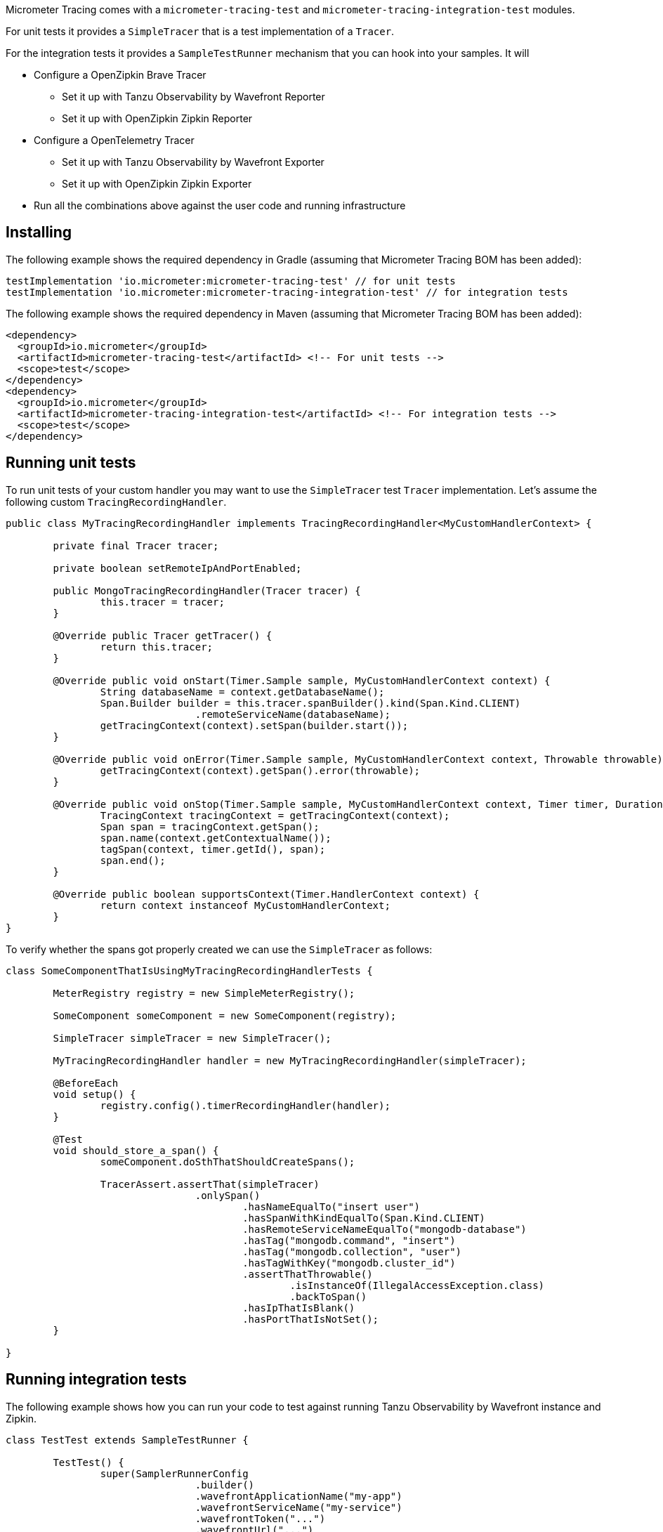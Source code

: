 Micrometer Tracing comes with a `micrometer-tracing-test` and `micrometer-tracing-integration-test` modules.

For unit tests it provides a `SimpleTracer` that is a test implementation of a `Tracer`.

For the integration tests it provides a `SampleTestRunner` mechanism that you can hook into your samples.
It will

* Configure a OpenZipkin Brave Tracer
** Set it up with Tanzu Observability by Wavefront Reporter
** Set it up with OpenZipkin Zipkin Reporter
* Configure a OpenTelemetry Tracer
** Set it up with Tanzu Observability by Wavefront Exporter
** Set it up with OpenZipkin Zipkin Exporter
* Run all the combinations above against the user code and running infrastructure

== Installing

The following example shows the required dependency in Gradle (assuming that Micrometer Tracing BOM has been added):

[source,groovy,subs=+attributes]
----
testImplementation 'io.micrometer:micrometer-tracing-test' // for unit tests
testImplementation 'io.micrometer:micrometer-tracing-integration-test' // for integration tests
----

The following example shows the required dependency in Maven (assuming that Micrometer Tracing BOM has been added):

[source,xml,subs=+attributes]
----
<dependency>
  <groupId>io.micrometer</groupId>
  <artifactId>micrometer-tracing-test</artifactId> <!-- For unit tests -->
  <scope>test</scope>
</dependency>
<dependency>
  <groupId>io.micrometer</groupId>
  <artifactId>micrometer-tracing-integration-test</artifactId> <!-- For integration tests -->
  <scope>test</scope>
</dependency>
----

== Running unit tests

To run unit tests of your custom handler you may want to use the `SimpleTracer` test `Tracer` implementation. Let's assume the following custom `TracingRecordingHandler`.

[source,java,subs=+attributes]
-----
public class MyTracingRecordingHandler implements TracingRecordingHandler<MyCustomHandlerContext> {

	private final Tracer tracer;

	private boolean setRemoteIpAndPortEnabled;

	public MongoTracingRecordingHandler(Tracer tracer) {
		this.tracer = tracer;
	}

	@Override public Tracer getTracer() {
		return this.tracer;
	}

	@Override public void onStart(Timer.Sample sample, MyCustomHandlerContext context) {
		String databaseName = context.getDatabaseName();
		Span.Builder builder = this.tracer.spanBuilder().kind(Span.Kind.CLIENT)
				.remoteServiceName(databaseName);
		getTracingContext(context).setSpan(builder.start());
	}

	@Override public void onError(Timer.Sample sample, MyCustomHandlerContext context, Throwable throwable) {
		getTracingContext(context).getSpan().error(throwable);
	}

	@Override public void onStop(Timer.Sample sample, MyCustomHandlerContext context, Timer timer, Duration duration) {
		TracingContext tracingContext = getTracingContext(context);
		Span span = tracingContext.getSpan();
		span.name(context.getContextualName());
		tagSpan(context, timer.getId(), span);
		span.end();
	}

	@Override public boolean supportsContext(Timer.HandlerContext context) {
		return context instanceof MyCustomHandlerContext;
	}
}
-----

To verify whether the spans got properly created we can use the `SimpleTracer` as follows:

[source,java,subs=+attributes]
-----
class SomeComponentThatIsUsingMyTracingRecordingHandlerTests {

	MeterRegistry registry = new SimpleMeterRegistry();
	
	SomeComponent someComponent = new SomeComponent(registry);

	SimpleTracer simpleTracer = new SimpleTracer();

	MyTracingRecordingHandler handler = new MyTracingRecordingHandler(simpleTracer);

	@BeforeEach
	void setup() {
		registry.config().timerRecordingHandler(handler);
	}

	@Test 
	void should_store_a_span() {
		someComponent.doSthThatShouldCreateSpans();

		TracerAssert.assertThat(simpleTracer)
				.onlySpan()
					.hasNameEqualTo("insert user")
					.hasSpanWithKindEqualTo(Span.Kind.CLIENT)
					.hasRemoteServiceNameEqualTo("mongodb-database")
					.hasTag("mongodb.command", "insert")
					.hasTag("mongodb.collection", "user")
					.hasTagWithKey("mongodb.cluster_id")
					.assertThatThrowable()
						.isInstanceOf(IllegalAccessException.class)
						.backToSpan()
					.hasIpThatIsBlank()
					.hasPortThatIsNotSet();
	}

}
-----

== Running integration tests

The following example shows how you can run your code to test against running Tanzu Observability by Wavefront instance and Zipkin.

[source,java,subs=+attributes]
-----
class TestTest extends SampleTestRunner {

	TestTest() {
		super(SamplerRunnerConfig
				.builder()
				.wavefrontApplicationName("my-app")
				.wavefrontServiceName("my-service")
				.wavefrontToken("...")
				.wavefrontUrl("...")
				.zipkinUrl("...") // defaults to localhost:9411
				.build());
	}
	
	// Here you can add your own custom handlers in the desired order
	@Override
	public BiConsumer<BuildingBlocks, LinkedList<TimerRecordingHandler>> customizeTimerRecordingHandlers() {
		return (bb, timerRecordingHandlers) -> {
			timerRecordingHandlers.add(timerRecordingHandlers.size() - 1, new ReactorNettyTracingRecordingHandler(bb.getTracer()));
			timerRecordingHandlers.addFirst(new ReactorNettyHttpClientTracingRecordingHandler(bb.getTracer(), bb.getHttpClientHandler()));
			timerRecordingHandlers.addFirst(new ReactorNettyHttpServerTracingRecordingHandler(bb.getTracer(), bb.getHttpServerHandler()));
		};
	}

	// Here you can pass the code you want to run the instrumentation against
	@Override
	public BiConsumer<Tracer, MeterRegistry> yourCode() {
		// example for testing Reactor Netty
		byte[] bytes = new byte[1024*8];
		Random rndm = new Random();
		rndm.nextBytes(bytes);
		return (tracer, meterRegistry) ->
				HttpClient.create()
						.wiretap(true)
						.metrics(true, Function.identity())
						.post()
						.uri("https://httpbin.org/post")
						.send(ByteBufMono.fromString(Mono.just(new String(bytes))))
						.responseContent()
						.aggregate()
						.block();
	}
}
-----
